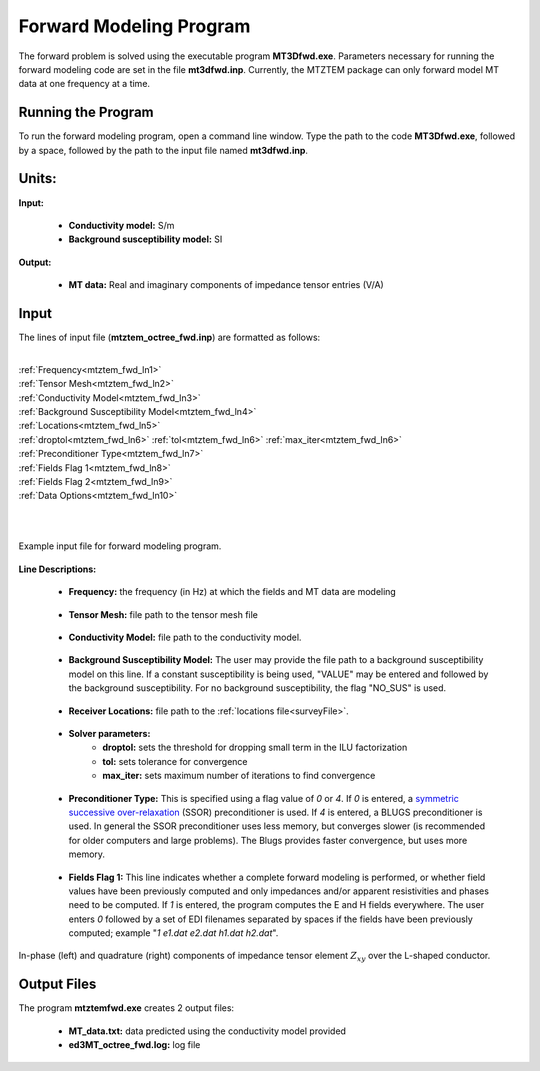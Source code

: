 .. _mtztem_fwd:

Forward Modeling Program
========================

The forward problem is solved using the executable program **MT3Dfwd.exe**. Parameters necessary for running the forward modeling code are set in the file **mt3dfwd.inp**. Currently, the MTZTEM package can only forward model MT data at one frequency at a time.

Running the Program
-------------------

To run the forward modeling program, open a command line window. Type the path to the code **MT3Dfwd.exe**, followed by a space, followed by the path to the input file named **mt3dfwd.inp**.

.. figure:: images/run_mtztem_fwd.png
     :align: center
     :width: 700


Units:
------

**Input:**

    - **Conductivity model:** S/m
    - **Background susceptibility model:** SI

**Output:**

    - **MT data:** Real and imaginary components of impedance tensor entries (V/A)
..    - **ZTEM data:** Real and imaginary components of transfer function entries (unitless)


Input
-----


The lines of input file (**mtztem_octree_fwd.inp**) are formatted as follows:

|
| :ref:`Frequency<mtztem_fwd_ln1>`
| :ref:`Tensor Mesh<mtztem_fwd_ln2>`
| :ref:`Conductivity Model<mtztem_fwd_ln3>`
| :ref:`Background Susceptibility Model<mtztem_fwd_ln4>`
| :ref:`Locations<mtztem_fwd_ln5>`
| :ref:`droptol<mtztem_fwd_ln6>` :math:`\;` :ref:`tol<mtztem_fwd_ln6>` :math:`\;` :ref:`max_iter<mtztem_fwd_ln6>`
| :ref:`Preconditioner Type<mtztem_fwd_ln7>`
| :ref:`Fields Flag 1<mtztem_fwd_ln8>`
| :ref:`Fields Flag 2<mtztem_fwd_ln9>`
| :ref:`Data Options<mtztem_fwd_ln10>`
|
|



.. figure:: images/mtztem_fwd_input.png
     :align: center
     :width: 700

     Example input file for forward modeling program.


**Line Descriptions:**

.. _mtztem_fwd_ln1:

    - **Frequency:** the frequency (in Hz) at which the fields and MT data are modeling

.. _mtztem_fwd_ln2:

    - **Tensor Mesh:** file path to the tensor mesh file

.. _mtztem_fwd_ln3:

    - **Conductivity Model:** file path to the conductivity model.

.. _mtztem_fwd_ln4:

    - **Background Susceptibility Model:** The user may provide the file path to a background susceptibility model on this line. If a constant susceptibility is being used, "VALUE" may be entered and followed by the background susceptibility. For no background susceptibility, the flag "NO_SUS" is used.

.. _mtztem_fwd_ln5:

    - **Receiver Locations:** file path to the :ref:`locations file<surveyFile>`.

.. _mtztem_fwd_ln6:

    - **Solver parameters:**
        - **droptol:** sets the threshold for dropping small term in the ILU factorization
        - **tol:** sets tolerance for convergence
        - **max_iter:** sets maximum number of iterations to find convergence

.. _mtztem_fwd_ln7:

    - **Preconditioner Type:** This is specified using a flag value of *0* or *4*. If *0* is entered, a `symmetric successive over-relaxation <https://en.wikipedia.org/wiki/Symmetric_successive_over-relaxation>`__ (SSOR) preconditioner is used. If *4* is entered, a BLUGS preconditioner is used. In general the SSOR preconditioner uses less memory, but converges slower (is recommended for older computers and large problems). The Blugs provides faster convergence, but uses more memory.

.. _mtztem_fwd_ln8:

    - **Fields Flag 1:** This line indicates whether a complete forward modeling is performed, or whether field values have been previously computed and only impedances and/or apparent resistivities and phases need to be computed. If *1* is entered, the program computes the E and H fields everywhere. The user enters *0* followed by a set of EDI filenames separated by spaces if the fields have been previously computed; example "*1 e1.dat e2.dat h1.dat h2.dat*".

.. _mtztem_fwd_ln9:




.. _mtztem_fwd_ln10:


.. figure:: images/fwd_results.png
     :align: center
     :width: 700

     In-phase (left) and quadrature (right) components of impedance tensor element :math:`Z_{xy}` over the L-shaped conductor.


.. _mtztem_fwd_output:

Output Files
------------

The program **mtztemfwd.exe** creates 2 output files:

    - **MT_data.txt:** data predicted using the conductivity model provided

    - **ed3MT_octree_fwd.log:** log file




